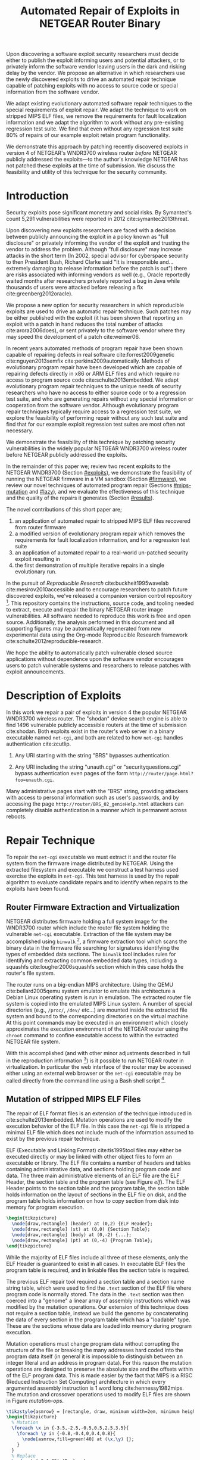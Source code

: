 #+Title: Automated Repair of Exploits in NETGEAR Router Binary
#+Author:
#+Options: toc:nil ^:{}
#+HTML_Head: <link rel="stylesheet" type="text/css" href="../etc/netgear-repair.css" />
#+LaTeX_Class: sigcomm-alternative
#+LaTeX: \usetikzlibrary{arrows,decorations,decorations.pathreplacing,shapes}

#+LaTeX: \begin{abstract}
Upon discovering a software exploit security researchers must decide
either to publish the exploit informing users and potential attackers,
or to privately inform the software vendor leaving users in the dark
and risking delay by the vendor.  We propose an alternative in which
researchers use the newly discovered exploits to drive an automated
repair technique capable of patching exploits with no access to source
code or special information from the software vendor.

We adapt existing evolutionary automated software repair techniques to
the special requirements of exploit repair.  We adapt the technique to
work on stripped MIPS ELF files, we remove the requirements for fault
localization information and we adapt the algorithm to work without
any pre-existing regression test suite.  We find that even without any
regression test suite 80% of repairs of our example exploit retain
program functionality.

We demonstrate this approach by patching recently discovered exploits
in version 4 of NETGEAR's WNDR3700 wireless router /before/ NETGEAR
publicly addressed the exploits---to the author's knowledge NETGEAR
has not patched these exploits at the time of submission.  We discuss
the feasibility and utility of this technique for the security
community.
#+LaTeX: \end{abstract}

# The tooling and technique demonstrated herein are available under
# open source licensing [fn:1] and may be generalized to other
# embedded binary executables and reproducible exploits increasing the
# options available to security researchers upon discovering new
# exploits.

* Introduction
Security exploits pose significant monetary and social risks.  By
Symantec's count 5,291 vulnerabilities were reported in 2012
cite:symantec2013threat.

Upon discovering new exploits researchers are faced with a decision
between publicly announcing the exploit in a policy known as "full
disclosure" or privately informing the vendor of the exploit and
trusting the vendor to address the problem.  Although "full
disclosure" may increase attacks in the short term (In 2002, special
advisor for cyberspace security to then President Bush, Richard Clarke
said "It is irresponsible and... extremely damaging to release
information before the patch is out") there are risks associated with
informing vendors as well (e.g., Oracle reportedly waited months after
researchers privately reported a bug in Java while thousands of users
were attacked before releasing a fix cite:greenberg2012oracle).

We propose a new option for security researchers in which reproducible
exploits are used to drive an automatic repair technique.  Such
patches may be either published with the exploit (it has been shown
that reporting an exploit with a patch in hand reduces the total
number of attacks cite:arora2006does), or sent privately to the
software vendor where they may speed the development of a patch
cite:weimer06.

In recent years automated methods of program repair have been shown
capable of repairing defects in real software cite:forrest2009genetic
cite:nguyen2013semfix cite:perkins2009automatically.  Methods of
evolutionary program repair have been developed which are capable of
repairing defects directly in x86 or ARM ELF files and which require
no access to program source code cite:schulte2013embedded.  We adapt
evolutionary program repair techniques to the unique needs of security
researchers who have no access to either source code or to a
regression test suite, and who are generating repairs without any
special information or cooperation from the software vendor.  Although
evolutionary program repair techniques typically require access to a
regression test suite, we explore the feasibility of performing repair
without any such test suite and find that for our example exploit
regression test suites are most often not necessary.

We demonstrate the feasibility of this technique by patching security
vulnerabilities in the widely popular NETGEAR WNDR3700 wireless router
before NETGEAR publicly addressed the exploits.

In the remainder of this paper we; review two recent exploits to the
NETGEAR WNDR3700 (Section [[#exploits]]), we demonstrate the feasibility
of running the NETGEAR firmware in a VM sandbox (Section [[#firmware]]),
we review our novel techniques of automated program repair (Sections
[[#mips-mutation]] and [[#lazy]]), and we evaluate the effectiveness of this
technique and the quality of the repairs it generates (Section
[[#results]]).

The novel contributions of this short paper are;
1. an application of automated repair to stripped MIPS ELF files
   recovered from router firmware
2. a modified version of evolutionary program repair which removes the
   requirements for fault localization information, and for a
   regression test suite
3. an application of automated repair to a real-world un-patched
   security exploit resulting in
4. the first demonstration of multiple iterative repairs in a single
   evolutionary run.

In the pursuit of /Reproducible Research/ cite:buckheit1995wavelab
cite:mesirov2010accessible and to encourage researchers to patch
future discovered exploits, we've released a companion version control
repository [fn:1].  This repository contains the instructions, source
code, and tooling needed to extract, execute and repair the binary
NETGEAR router image vulnerabilities.  All software needed to
reproduce this work is free and open source.  Additionally, the
analysis performed in this document and all supporting figures may be
automatically regenerated from new experimental data using the
Org-mode Reproducible Research framework
cite:schulte2012reproducible-research.

We hope the ability to automatically patch vulnerable closed source
applications without dependence upon the software vendor encourages
users to patch vulnerable systems and researchers to release patches
with exploit announcements.

* Description of Exploits
  :PROPERTIES:
  :CUSTOM_ID: exploits
  :END:
In this work we repair a pair of exploits in version 4 the popular
NETGEAR WNDR3700 wireless router.  The "shodan" device search engine
is able to find 1496 vulnerable publicly accessible routers at the
time of submission cite:shodan.  Both exploits exist in the router's
web server in a binary executable named =net-cgi=, and both are
related to how =net-cgi= handles authentication cite:zcutlip.

1. Any URI starting with the string "BRS" bypasses authentication.

2. Any URI including the string "unauth.cgi" or
   "securityquestions.cgi" bypass authentication even pages of the
   form =http://router/page.html?foo=unauth.cgi=.

Many administrative pages start with the "BRS" string, providing
attackers with access to personal information such as user's
passwords, and by accessing the page
=http://router/BRS_02_genieHelp.html= attackers can completely disable
authentication in a manner which is permanent across reboots.

* Repair Technique
To repair the =net-cgi= executable we must extract it and the router
file system from the firmware image distributed by NETGEAR.  Using the
extracted filesystem and executable we construct a test harness used
exercise the exploits in =net-cgi=.  This test harness is used by the
repair algorithm to evaluate candidate repairs and to identify when
repairs to the exploits have been found.

** Router Firmware Extraction and Virtualization
   :PROPERTIES:
   :CUSTOM_ID: firmware
   :END:
NETGEAR distributes firmware holding a full system image for the
WNDR3700 router which include the router file system holding the
vulnerable =net-cgi= executable.  Extraction of the file system may be
accomplished using =binwalk= [fn:2], a firmware extraction tool which
scans the binary data in the firmware file searching for signatures
identifying the types of embedded data sections.  The =binwalk= tool
includes rules for identifying and extracting common embedded data
types, including a squashfs cite:lougher2006squashfs section which in
this case holds the router's file system.

The router runs on a big-endian MIPS architecture.  Using the QEMU
cite:bellard2005qemu system emulator to emulate this architecture a
Debian Linux operating system is run in emulation.  The extracted
router file system is copied into the emulated MIPS Linux system.  A
number of special directories (e.g., =/proc/=, =/dev/= etc...) are
mounted inside the extracted file system and bound to the
corresponding directories on the virtual machine.  At this point
commands may be executed in an environment which closely approximates
the execution environment of the NETGEAR router using the =chroot=
command to confine executable access to within the extracted NETGEAR
file system.

With this accomplished (and with other minor adjustments described in
full in the reproduction information [fn:3]) is it possible to run
NETGEAR router in virtualization.  In particular the web interface of
the router may be accessed either using an external web browser or the
=net-cgi= executable may be called directly from the command line
using a Bash shell script [fn:4].

** Mutation of stripped MIPS ELF Files
   :PROPERTIES:
   :CUSTOM_ID: mips-mutation
   :END:
The repair of ELF format files is an extension of the technique
introduced in cite:schulte2013embedded.  Mutation operations are used
to modify the execution behavior of the ELF file.  In this case the
=net-cgi= file is stripped a minimal ELF file which does not include
much of the information assumed to exist by the previous repair
technique.

ELF (Executable and Linking Format) cite:tis1995tool files may either
be executed directly or may be linked with other object files to form
an executable or library.  The ELF file contains a number of headers
and tables containing administrative data, and sections holding
program code and data.  The three main administrative elements of an
ELF file are the ELF Header, the section table and the program table
(see Figure [[elf]]).  The ELF Header points to the section table and the
program table, the section table holds information on the layout of
sections in the ELF file on disk, and the program table holds
information on how to copy section from disk into memory for program
execution.

#+name: ELF-layout
#+header: :file (by-backend (latex 'nil) (t "elf-layout.svg"))
#+header: :results (by-backend (pdf "latex") (t "raw"))
#+header: :cache (by-backend (latex "no") (t "yes"))
#+begin_src latex
  \begin{tikzpicture}
    \node[draw,rectangle] (header) at (0,2) {ELF Header};
    \node[draw,rectangle] (st) at (0,0) {Section Table};
    \node[draw,rectangle] (body) at (0,-2) {...};
    \node[draw,rectangle] (pt) at (0,-4) {Program Table};
  \end{tikzpicture}
#+end_src

#+label: elf
#+Caption: Sections of an Executable and Linking Format (ELF) file.
#+RESULTS[231e95ccf88ea7ad53cb8e22e97f1c1cdf720ff1]: ELF-layout
[[file:elf-layout.svg]]

While the majority of ELF files include all three of these elements,
only the ELF Header is guaranteed to exist in all cases.  In
executable ELF files the program table is required, and in linkable
files the section table is required.

The previous ELF repair tool required a section table and a section
name string table, which were used to find the =.text= section of the
ELF file where program code is normally stored.  The data in the
=.text= section was then coerced into a "genome" a linear array of
assembly instructions which was modified by the mutation operations.
Our extension of this technique does not require a section table,
instead we build the genome by concatenating the data of every section
in the program table which has a "loadable" type.  These are the
sections whose data are loaded into memory during program execution.

Mutation operations must change program data without corrupting the
structure of the file or breaking the many addresses hard coded into
the program data itself (in general it is impossible to distinguish
between an integer literal and an address in program data).  For this
reason the mutation operations are designed to preserve the absolute
size and the offsets within of the ELF program data.  This is made
easier by the fact that MIPS is a RISC (Reduced Instruction Set
Computing) architecture in which every argumented assembly instruction
is 1 word long cite:hennessy1982mips.  The mutation and crossover
operations used to modify ELF files are shown in Figure [[mutation-ops]].

#+name: mutation-ops
#+header: :file (by-backend (latex 'nil) (t "mut-ops.svg"))
#+header: :results (by-backend (pdf "latex") (t "raw"))
#+header: :cache (by-backend (latex "no") (t "yes"))
#+begin_src latex
  \tikzstyle{asmrow} = [rectangle, draw, minimum width=2em, minimum height=1em]
  \begin{tikzpicture}
    % Mutation
    \foreach \x in {-3.5,-2.5,-0.5,0.5,2.5,3.5}{
      \foreach \y in {-0.8,-0.4,0,0.4,0.8}{
        \node[asmrow,fill=green!40] at (\x,\y) {};
      }
    }
    % Replace
    \node at (-3,1.25) {Replace};
    \node[asmrow,fill=yellow!20] (c-from) at (-3.5,0.4) {};
    \node[asmrow,fill=blue!60] at (-3.5,-0.4) {};
    % replace-after
    \node[asmrow,fill=yellow!20] at (-2.5,0.4) {};
    \node[asmrow,fill=yellow!20] (c-to) at (-2.5,-0.4) {};
    \node[asmrow,fill=green!40]  at (-2.5,-0.8) {};
    % Delete
    \node at (0,1.25) {Delete};
    \node[asmrow,fill=red!40] (d-from) at (-0.5,0) {};
    % delete-after
    \node[asmrow,fill=white] (d-to) at (0.5,0) {\scriptsize{0x0}};
    % Swap
    \node at (3,1.25) {Swap};
    \node[asmrow,fill=yellow!20] (s1-from) at (2.5,0.4) {};
    \node[asmrow,fill=blue!60] (s2-from) at (2.5,-0.4) {};
    % swap-after
    \node[asmrow,fill=blue!60] (s2-to) at (3.5,0.4) {};
    \node[asmrow,fill=yellow!20] (s1-to) at (3.5,-0.4) {};
    % arrows
    \draw[->,thick] (c-from.east) to (c-to.west);
    \draw[->,thick] (d-from.east) to (d-to.west);
    \draw[->,thick] (s1-from.east) to (s1-to.west);
    \draw[->,thick] (s2-from.east) to (s2-to.west);
    % Crossover
    \node at (0,-1.7) {One Point Crossover};
    \foreach \x in {-1.5,1.5}{
      \foreach \y in {-3.8,-3.4,-3,-2.6,-2.2}{
        \node[asmrow,fill=green!40] at (\x,\y) {};
      }
    }
    \foreach \x in {-0.5}{
      \foreach \y in {-3.8,-3.4,-3,-2.6,-2.2}{
        \node[asmrow,fill=blue!60] at (\x,\y) {};
      }
    }
    \draw[->,thick] (-2,-3.2) to (2,-3.2);
    \node[asmrow,fill=blue!60] at (1.5,-3.4) {};
    \node[asmrow,fill=blue!60] at (1.5,-3.8) {};
  \end{tikzpicture}
#+end_src

#+label: mutation-ops
#+Caption: Mutation and Crossover operations in MIPS ELF files.  The program data is represented as a fixed length array of single-word sections.  These operators change these sections maintaining length and offset in the array.
#+RESULTS[a223f0b59d917bf2751392ff703713d47c829371]: mutation-ops
[[file:mut-ops.svg]]

** Lazy on demand Regression Testing
   :PROPERTIES:
   :CUSTOM_ID: lazy
   :END:
We present a novel evolutionary program repair algorithm which does
not require a pre-existing regression test suite.  We adopt the repair
algorithm from cite:forrest2009genetic but instead of assuming that a
regression test suite exists at the beginning of the algorithm, we
only assume that a single test case exists exercising an exploit.
High level pseudocode for the repair algorithm is show in Listing
[[lazy-algorithm]].

We then embark upon an interactive repair process in which the
algorithm fixes every available test (starting with only the exploit),
the user then determines the suitability of the evolved repair either
accepting the repair and terminating the algorithm, or rejecting the
repair and supplying a regression test which the repair fails.  If the
later, then the new test is incorporated into the test suite, and the
repair process continues.  In Section [[#results]] we find that 80% of our
attempts to repair the NETGEAR WNDR3700 exploits did not require any
regression tests be written.

#+label: lazy-algorithm
#+Caption: High-level Pseudocode for interactive lazy-regression-testing repair algorithm.
#+begin_src fundamental -n
  # Input: Vulnerable Program, original: ELF
  # Input: Exploit Test, exploit: ELF -> Fitness
  # Input: Interactive Check, good-enough: ELF -> [ELF -> Fitness]
  # Output: Patched version of Program
  new <- null
  fitness <- null
  suite <- [exploit]
  do
    new <- minimize(evolutionary_subroutine(pop, suite))
    # User evaluates suitability of candidate repair
    new-regression-tests <- good-enough(new)
    suite <- suite ++ new-regression-tests
  until length(new-regression-tests) == 0
  return new
#+end_src

The =evolutionary_subroutine= in Listing [[lazy-algorithm]] has the same
high level organization as the evolutionary repair algorithm presented
in cite:forrest2009genetic, but it uses a /steady state/ evolutionary
computational algorithm cite:Luke2013Metaheuristics for reduced memory
usage and ease of parallelization of fitness evaluation.  High level
pseudocode for the =evolutionary_subroutine= is shown in Listing
[[evolutionary-subroutine]].

#+label: evolutionary-subroutine
#+Caption: High-level Pseudocode for the steady state parallel evolutionary repair subroutine.
#+begin_src fundamental -n
  # Input: Vulnerable Program, original: ELF
  # Input: Test suite, suite: [ELF -> Fitness]
  # Parameters: max-population-size, tournament-size, cross-rate
  # Output: Patched version of Program
  let fitness <- evaluate(original, suite)
  let pop <- max-pop-size copies of <original, fitness>
  do in every thread
    let p <- null
    if random() < cross-rate then
      p <- crossover(tournament(pop,tournament-size,+),
                     tournament(pop,tournament-size,+))
    else
      p <- tournament(pop,tournament-size,+)
    endfi
    p <- mutate(p)
    fitness <- evaluate(suite, p)
    incorporate(pop, <p, fitness>)
    if length(pop) > max-population-size then
      evict(pop, tournament(pop,tournament-size,-))
    endif
  until fitness > length(suite)
  return p
#+end_src

* Repair Results
  :PROPERTIES:
  :CUSTOM_ID: results
  :END:
** Repair Run
We demonstrate our technique by repair two NETGEAR WNDR3700 exploits.
All repairs were performed on a server-class machine with 64 Intel
Xeon 2.60GHz cores and 120 GB of Memory.  To perform fitness
evaluations we use 32 QEMU virtual machines, each running Debian Linux
with the NETGEAR router firmware environment available inside of a
=chroot=.

The test framework includes both a host and a guest test script.  The
host script copies a new version of the =net-cgi= executable to the
guest VM, and invokes the guest test script which runs =net-cgi= on
the command line and reports the result of "PASS" "FAIL" or "ERROR" of
each test back to the host test script.

*** Repair Parameters
Repair was run using a maximum population size of 512 individuals,
selection is performed using a tournament size of 2.  When the
population overflows the maximum population size, an individual is
selected for eviction using a negative tournament of size 2.  Newly
selected individuals are crossed over $\frac{2}{3}$'s of the time.

| parameter           |         value |
|---------------------+---------------|
| max-population-size |           512 |
| tournament-size     |             2 |
| cross-rate          | $\frac{2}{3}$ |

*** Repair Runtime
The repair algorithm itself uses 32 threads for parallel fitness
evaluation.  Each thread is paired with a single QEMU VM on which it
tests fitness.  When any thread finds a repair the inner repair loop
(=evolutionary_subroutine=) of the algorithm terminates globally and
the candidate repair is presented to the user (line 11 of Listing
[[lazy-algorithm]]).

The time taken to perform a fitness evaluation varies with the size of
the regression suite.  Table [[test-speed]] shows the average number of
fitness evaluations performed in our setup per minute over a variety
of regression test sizes.

#+label: test-speed
#+Caption: Using 32 virtual machines to evaluate fitness in parallel we are able to perform the following number of fitness evaluation per minute as a function of regression suite size.
| suite size                  | 0 | 1 | 5 | 10 |
|-----------------------------+---+---+---+----|
| evals per minute w/32 cores |   |   |   |    |

# Alternate:
# 
# - graph 1
#   - points -- number of regression tests added (and runtime)
#   - x axis -- coverage of repair (% instructions sampled)
#   - y axis -- functionality of repair (% pages successfully served)

** Analysis of Repairs
*** Iterative Repair
The repairs required two distinct fixes to two different exploits in a
single long evolutionary run (an instance of "iterative repair").

#+name: fitness-by-time-graph
#+headers: :file (by-backend (latex 'nil) (t "fitness-improvement.svg"))
#+headers: :cache yes
#+begin_src gnuplot
  set title 'Fitness Improvement Over Time w/o Regression Test'
  set ytics 1
  set xtics rotate by -45
  set key outside
  set ylabel 'Mean Population Fitness'
  set xlabel 'Fitness Evaluations'
  plot for [run in "0 1 2 3 4 5 6 7 8 9"] \
       "<(awk '{for(i=2;i<=NF;i++){mean+=$i};mean=(mean/(NF-1));print $1, mean}' ../results/1-".run."/stats.txt)" \
       using 1:2 with lines title "run:".run
#+end_src

#+RESULTS[3555c0ce22627902b7db6dcaf72d888680be0914]: fitness-by-time-graph
[[file:fitness-improvement.svg]]

*** Correctness Improvement through Minimization
The initial evolved repair broke untested behavior (e.g., it worked
when the cgi file was called directly on the command line but not
through the embedded [[http://wiki.openwrt.org/doc/uci/uhttpd][µHTTPd]] webserver).  The minimized version of the
repair fixed these issues and works as expected.

*** Repair Size
The initial evolved repair differed from the original at 789 distinct
locations (measured with a unified diff), the minimized differed from
the original at 2 such locations.

* Related Work
** Security
The former increases the number of attacks in the short term
cite:arora2006does, while the later risks the vendor ignoring the
exploit extending the life of the exploit (e.g., Oracle reportedly
waited months after researchers privately reported a bug in Java while
thousands of users were attacked before releasing a fix
cite:greenberg2012oracle).

In 2002, special advisor for cyberspace security to then President
Bush, Richard Clarke said "It is irresponsible and... extremely
damaging to release information before the patch is out."  However
there are instances when waiting to report may cause more damage and
the question of when to report an exploit has been studied is not
easily decidable in all cases cite:arora2008optimal.

Software vendors commonly delay releasing patches to security
exploits.  Microsoft waits until the second Tuesday of every month
(known as "Patch Tuesday") to release security patches
cite:lemos2003microsoft, leading malicious users to release new
exploits on the second Wednesday of every month (known as "Exploit
Wednesday") to maximize the time before a patch is released.

In a study of high and medium risk vulnerabilities in Microsoft and
Apple products between 2002 and 2008, ~10% of vulnerabilities were
found not to be patched within 150 days of disclosure, and on any
given date \sim10 vulnerabilities and >20 vulnerabilities were public and
un-patched for Microsoft and Apple respectively cite:frei20080.
** GP
** Automated Program Repair
- clearview
- genprog

* Next Steps
- operation directly on a binary image
  - would require better virtualization
  - would require better fault localization
- proactive hardening
  - shutting off (read:breaking) insecure functionality such as
    password reset
  - combination with a fuzz tester in a closed exploit/repair loop
- distributed diversity
  - self certifying patches

* Conclusion
This technique demonstrates the current ability of end users to fix
software exploits in embedded devices without any special information
or help from the software vendor.

Estimate the amount of money cost by delay in release of vendor
patches?

* Acknowledgments
Foremost we'd like to thank Zachary Cutlip who analyzed and announced
the NETGEAR exploits, and who helped us to reproduce the exploits
locally.  Without his help this work would not have been possible.  We
would also like to thank Mark Harman for discussion of program repair
without a regression test suite, and Stephen Harding for initially
formulating the interactive lazy regression repair algorithm.

Also, GRANTS GRANTS GRANTS.

#+BIBLIOGRAPHY: netgear-repair plain

* Footnotes

[fn:1] https://github.com/eschulte/netgear-repair

[fn:2] http://binwalk.org

[fn:3] http://eschulte.github.io/netgear-repair/INSTRUCTIONS.html

[fn:4] https://github.com/eschulte/netgear-repair/blob/master/bin/test-cgi

